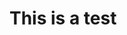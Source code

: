 #+BEGIN_COMMENT
.. title: Test
.. slug: test
.. date: 2017-06-04 00:13:50 UTC-07:00
.. tags: 
.. category: 
.. link: 
.. description: 
.. type: text
#+END_COMMENT


* This is a test
[[file:/Users/mehran/git/mpslxz.github.io/files/test.jpg]]
